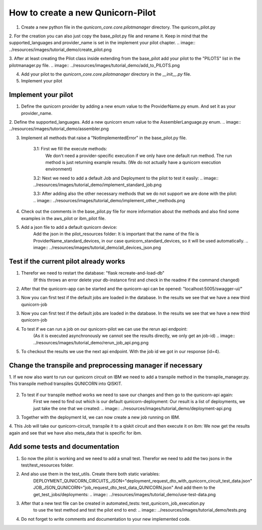 How to create a new Qunicorn-Pilot
==================================

1. Create a new python file in the `qunicorn_core.core.pilotmanager` directory. The qunicorn_pilot.py

2. For the creation you can also just copy the base_pilot.py file and rename it. Keep in mind that the supported_languages and provider_name is set in the implement your pilot chapter.
.. image:: ../resources/images/tutorial_demo/create_pilot.png

3. After at least creating the Pilot class inside extending from the base_pilot add your pilot to the "PILOTS" list in the pilotmanager.py file.
.. image:: ../resources/images/tutorial_demo/add_to_PILOTS.png

4. Add your pilot to the `qunicorn_core.core.pilotmanager` directory in the `__init__.py` file.

5. Implement your pilot


Implement your pilot
--------------------

1. Define the qunicorn provider by adding a new enum value to the ProviderName.py enum. And set it as your provider_name.
    .. image:: ../resources/images/tutorial_demo/provider.png

2. Define the supported_languages. Add a new qunicorn enum value to the AssemblerLanguage.py enum.
.. image:: ../resources/images/tutorial_demo/assembler.png

3. Implement all methods that raise a "NotImplementedError" in the base_pilot.py file.

    3.1: First we fill the execute methods:
        We don't need a provider-specific execution if we only have one default run method.
        The run method is just returning example results. (We do not actually have a qunicorn execution environment)
    .. image:: ../resources/images/tutorial_demo/implement_run_method.png

    3.2: Next we need to add a default Job and Deployment to the pilot to test it easily:
    .. image:: ../resources/images/tutorial_demo/implement_standard_job.png

    3.3: After adding also the other necessary methods that we do not support we are done with the pilot:
    .. image:: ../resources/images/tutorial_demo/implement_other_methods.png

4. Check out the comments in the base_pilot.py file for more information about the methods and also find some examples in the aws_pilot or ibm_pilot file.

5. Add a json file to add a default qunicorn device:
    Add the json in the pilot_resources folder:
    It is important that the name of the file is ProviderName_standard_devices, in our case qunicorn_standard_devices, so it will be used automatically.
    .. image:: ../resources/images/tutorial_demo/all_devices_json.png


Test if the current pilot already works
---------------------------------------
1. Therefor we need to restart the database: "flask recreate-and-load-db"
     (If this throws an error delete your db-instance first and check in the readme if the command changed)

2. After that the qunicorn-app can be started and the qunicorn-api can be opened: "localhost:5005/swagger-ui/"

3. Now you can first test if the default jobs are loaded in the database. In the results we see that we have a new third qunicorn-job
    .. image:: ../resources/images/tutorial_demo/test_job_api.png

3. Now you can first test if the default jobs are loaded in the database. In the results we see that we have a new third qunicorn-job
    .. image:: ../resources/images/tutorial_demo/test_job_api.png

4. To test if we can run a job on our qunicorn-pilot we can use the rerun api endpoint:
    (As it is executed asynchronously we cannot see the results directly, we only get an job-id)
    .. image:: ../resources/images/tutorial_demo/rerun_job_api.png.png

5. To checkout the results we use the next api endpoint. With the job id we got in our response (id=4).
    .. image:: ../resources/images/tutorial_demo/get_result_api.png


Change the transpile and preprocessing manager if necessary
-----------------------------------------------------------

1. If we now also want to run our qunicorn circuit on IBM we need to add a transpile method in the transpile_manager.py.
This transpile method transpiles QUNICORN into QISKIT.
    .. image:: ../resources/images/tutorial_demo/transpile_method.png

2. To test if our transpile method works we need to save our changes and then go to the qunicorn-api again:
    First we need to find out which is our default qunicorn-deployment:
    Our result is a list of deployments, we just take the one that we created:
    .. image:: ../resources/images/tutorial_demo/deployment-api.png

3. Together with the deployment Id, we can now create a new job running on IBM.
    .. image:: ../resources/images/tutorial_demo/create-ibm-job.png

4. This Job will take our qunicorn-circuit, transpile it to a qiskit circuit and then execute it on ibm:
We now get the results again and see that we have also meta_data that is specific for ibm.
    .. image:: ../resources/images/tutorial_demo/ibm_job_results.png


Add some tests and documentation
--------------------------------

1. So now the pilot is working and we need to add a small test. Therefor we need to add the two jsons in the test/test_resources folder.
    .. image:: ../resources/images/tutorial_demo/test-data.png

2. And also use them in the test_utils. Create there both static variables:
    DEPLOYMENT_QUNICORN_CIRCUITS_JSON="deployment_request_dto_with_qunicorn_circuit_test_data.json"
    JOB_JSON_QUNICORN="job_request_dto_test_data_QUNICORN.json"
    And add them to the get_test_jobs/deployments:
    .. image:: ../resources/images/tutorial_demo/use-test-data.png

3. After that a new test file can be created in automated_tests: test_qunicorn_job_execution.py
    to use the test method and test the pilot end to end:
    .. image:: ../resources/images/tutorial_demo/tests.png

4. Do not forget to write comments and documentation to your new implemented code.

